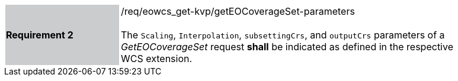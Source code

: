 [#/req/eowcs_get-kvp/getEOCoverageSet-parameters,reftext='Requirement {counter:requirement_id} /req/eowcs_get-kvp/getEOCoverageSet-parameters']
[width="90%",cols="2,6"]
|===
|*Requirement {counter:requirement_id}* {set:cellbgcolor:#CACCCE}|/req/eowcs_get-kvp/getEOCoverageSet-parameters +
 +
The `Scaling`, `Interpolation`, `subsettingCrs`, and `outputCrs` parameters of
a _GetEOCoverageSet_ request *shall* be indicated as defined in the respective
WCS extension. {set:cellbgcolor:#FFFFFF}
|===
